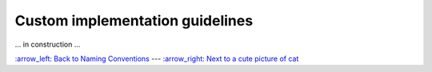 
Custom implementation guidelines
================================

... in construction ...

`:arrow_left: Back to Naming Conventions <./03_naming_conventions.rst>`_ ---
`:arrow_right: Next to a cute picture of cat <https://www.vecteezy.com/photo/2098203-silver-tabby-cat-sitting-on-green-background>`_
